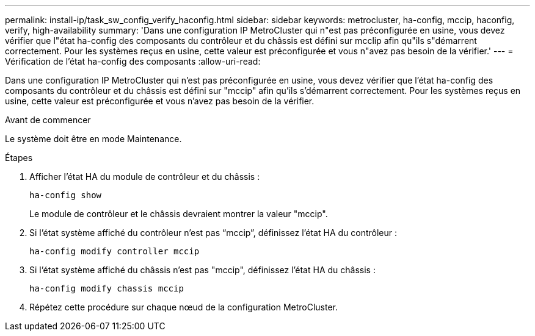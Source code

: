 ---
permalink: install-ip/task_sw_config_verify_haconfig.html 
sidebar: sidebar 
keywords: metrocluster, ha-config, mccip, haconfig, verify, high-availability 
summary: 'Dans une configuration IP MetroCluster qui n"est pas préconfigurée en usine, vous devez vérifier que l"état ha-config des composants du contrôleur et du châssis est défini sur mcclip afin qu"ils s"démarrent correctement. Pour les systèmes reçus en usine, cette valeur est préconfigurée et vous n"avez pas besoin de la vérifier.' 
---
= Vérification de l'état ha-config des composants
:allow-uri-read: 


[role="lead"]
Dans une configuration IP MetroCluster qui n'est pas préconfigurée en usine, vous devez vérifier que l'état ha-config des composants du contrôleur et du châssis est défini sur "mccip" afin qu'ils s'démarrent correctement. Pour les systèmes reçus en usine, cette valeur est préconfigurée et vous n'avez pas besoin de la vérifier.

.Avant de commencer
Le système doit être en mode Maintenance.

.Étapes
. Afficher l'état HA du module de contrôleur et du châssis :
+
`ha-config show`

+
Le module de contrôleur et le châssis devraient montrer la valeur "mccip".

. Si l'état système affiché du contrôleur n'est pas "`mccip`", définissez l'état HA du contrôleur :
+
`ha-config modify controller mccip`

. Si l'état système affiché du châssis n'est pas "mccip", définissez l'état HA du châssis :
+
`ha-config modify chassis mccip`

. Répétez cette procédure sur chaque nœud de la configuration MetroCluster.

